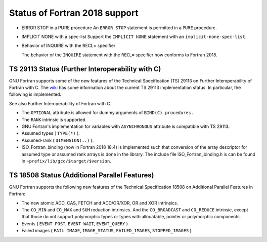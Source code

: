 .. _fortran-2018-status:

Status of Fortran 2018 support
******************************

* ERROR STOP in a PURE procedure
  An ``ERROR STOP`` statement is permitted in a ``PURE``
  procedure.

* IMPLICIT NONE with a spec-list
  Support the ``IMPLICIT NONE`` statement with an
  ``implicit-none-spec-list``.

* Behavior of INQUIRE with the RECL= specifier

  The behavior of the ``INQUIRE`` statement with the ``RECL=``
  specifier now conforms to Fortran 2018.

TS 29113 Status (Further Interoperability with C)
^^^^^^^^^^^^^^^^^^^^^^^^^^^^^^^^^^^^^^^^^^^^^^^^^

GNU Fortran supports some of the new features of the Technical
Specification (TS) 29113 on Further Interoperability of Fortran with C.
The `wiki <https://gcc.gnu.org/wiki/TS29113Status>`_ has some information
about the current TS 29113 implementation status.  In particular, the
following is implemented.

See also Further Interoperability of Fortran with C.

* The ``OPTIONAL`` attribute is allowed for dummy arguments
  of ``BIND(C) procedures.``

* The ``RANK`` intrinsic is supported.

* GNU Fortran's implementation for variables with ``ASYNCHRONOUS``
  attribute is compatible with TS 29113.

* Assumed types ( ``TYPE(*)`` ).

* Assumed-rank ( ``DIMENSION(..)`` ).

* ISO_Fortran_binding (now in Fortran 2018 18.4) is implemented such that
  conversion of the array descriptor for assumed type or assumed rank arrays is
  done in the library. The include file ISO_Fortran_binding.h is can be found in
  ``~prefix/lib/gcc/$target/$version``.

TS 18508 Status (Additional Parallel Features)
^^^^^^^^^^^^^^^^^^^^^^^^^^^^^^^^^^^^^^^^^^^^^^

GNU Fortran supports the following new features of the Technical
Specification 18508 on Additional Parallel Features in Fortran:

* The new atomic ADD, CAS, FETCH and ADD/OR/XOR, OR and XOR intrinsics.

* The ``CO_MIN`` and ``CO_MAX`` and ``SUM`` reduction intrinsics.
  And the ``CO_BROADCAST`` and ``CO_REDUCE`` intrinsic, except that those
  do not support polymorphic types or types with allocatable, pointer or
  polymorphic components.

* Events ( ``EVENT POST``, ``EVENT WAIT``, ``EVENT_QUERY`` )

* Failed images ( ``FAIL IMAGE``, ``IMAGE_STATUS``,
  ``FAILED_IMAGES``, ``STOPPED_IMAGES`` )

.. -
   Compiler Characteristics
   -

